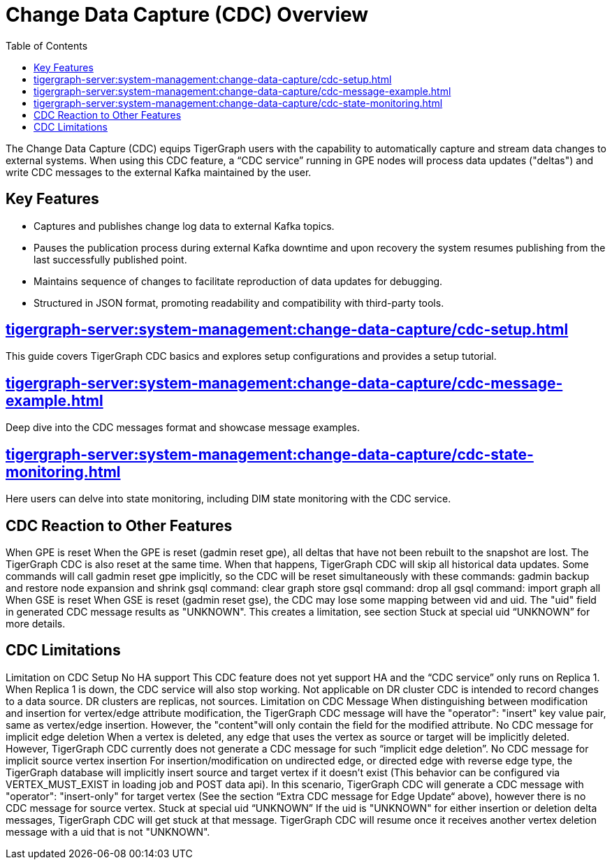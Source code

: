 = Change Data Capture (CDC) Overview
:TOC:

The Change Data Capture (CDC) equips TigerGraph users with the capability to automatically capture and stream data changes to external systems.
When using this CDC feature, a “CDC service” running in GPE nodes will process data updates ("deltas") and write CDC messages to the external Kafka maintained by the user.


== Key Features
* Captures and publishes change log data to external Kafka topics.
* Pauses the publication process during external Kafka downtime and upon recovery the system resumes publishing from the last successfully published point.
* Maintains sequence of changes to facilitate reproduction of data updates for debugging.
* Structured in JSON format, promoting readability and compatibility with third-party tools.

== xref:tigergraph-server:system-management:change-data-capture/cdc-setup.adoc[]
This guide covers TigerGraph CDC basics and explores setup configurations and provides a setup tutorial.

== xref:tigergraph-server:system-management:change-data-capture/cdc-message-example.adoc[]
Deep dive into the CDC messages format and showcase message examples.

== xref:tigergraph-server:system-management:change-data-capture/cdc-state-monitoring.adoc[]
Here users can delve into state monitoring, including DIM state monitoring with the CDC service.

== CDC Reaction to Other Features
When GPE is reset
When the GPE is reset (gadmin reset gpe), all deltas that have not been rebuilt to the snapshot are lost. The TigerGraph CDC is also reset at the same time. When that happens, TigerGraph CDC will skip all historical data updates. Some commands will call gadmin reset gpe implicitly, so the CDC will be reset simultaneously with these commands:
gadmin backup and restore
node expansion and shrink
gsql command: clear graph store
gsql command: drop all
gsql command: import graph all
When GSE is reset
When GSE is reset (gadmin reset gse), the CDC may lose some mapping between vid and uid. The "uid" field in generated CDC message results as "UNKNOWN". This creates a limitation, see section Stuck at special uid “UNKNOWN” for more details.

== CDC Limitations
Limitation on CDC Setup
No HA support
This CDC feature does not yet support HA and the “CDC service” only runs on Replica 1. When Replica 1 is down, the CDC service will also stop working.
Not applicable on DR cluster
CDC is intended to record changes to a data source.  DR clusters are replicas, not sources.
Limitation on CDC Message
When distinguishing between modification and insertion for vertex/edge attribute modification, the TigerGraph CDC message will have the "operator": "insert" key value pair, same as vertex/edge insertion. However, the "content"will only contain the field for the modified attribute.
No CDC message for implicit edge deletion
When a vertex is deleted, any edge that uses the vertex as source or target will be implicitly deleted. However, TigerGraph CDC currently does not generate a CDC message for such “implicit edge deletion”.
No CDC message for implicit source vertex insertion
For insertion/modification on undirected edge, or directed edge with reverse edge type, the TigerGraph database will implicitly insert source and target vertex if it doesn’t exist (This behavior can be configured via VERTEX_MUST_EXIST in loading job and POST data api).
In this scenario, TigerGraph CDC will generate a CDC message with "operator": "insert-only" for target vertex (See the section “Extra CDC message for Edge Update“ above), however there is no CDC message for source vertex.
Stuck at special uid “UNKNOWN”
If the uid is "UNKNOWN" for either insertion or deletion delta messages, TigerGraph CDC will get stuck at that message. TigerGraph CDC will resume once it receives another vertex deletion message with a uid that is not "UNKNOWN".

